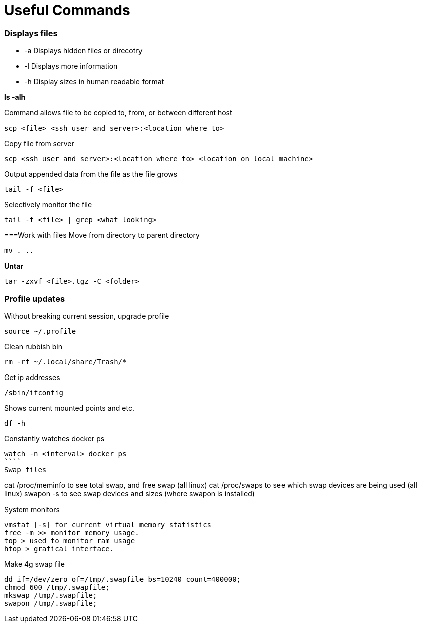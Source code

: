 = *Useful Commands*

=== *Displays files*

*  -a Displays hidden files or direcotry
*  -l Displays more information
* -h Display sizes in human readable format

*ls -alh*

Command allows file to be copied to, from, or between different host
```
scp <file> <ssh user and server>:<location where to>
```
Copy file from server
```
scp <ssh user and server>:<location where to> <location on local machine>
```

Output appended data from the file as the file grows
```
tail -f <file>
```

Selectively monitor the file
```
tail -f <file> | grep <what looking>
```

===Work with files
Move from directory to parent directory
```
mv . ..
```

*Untar*
```
tar -zxvf <file>.tgz -C <folder>
```
=== Profile updates

Without breaking current session, upgrade profile
```
source ~/.profile
```

Clean rubbish bin
```
rm -rf ~/.local/share/Trash/*
```

Get ip addresses
```
/sbin/ifconfig
```
Shows current mounted points and etc.
```
df -h
```
Constantly watches docker ps
```
watch -n <interval> docker ps
````
Swap files
```
cat /proc/meminfo to see total swap, and free swap (all linux)
cat /proc/swaps to see which swap devices are being used (all linux)
swapon -s to see swap devices and sizes (where swapon is installed)

System monitors
```
vmstat [-s] for current virtual memory statistics
free -m >> monitor memory usage.
top > used to monitor ram usage
htop > grafical interface.
```
Make 4g swap file
```
dd if=/dev/zero of=/tmp/.swapfile bs=10240 count=400000;
chmod 600 /tmp/.swapfile;
mkswap /tmp/.swapfile;
swapon /tmp/.swapfile;
```
